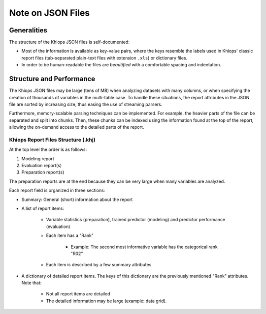 Note on JSON Files
==================

Generalities
------------

The structure of the Khiops JSON files is self-documented:

- Most of the information is available as key-value pairs, where the keys resemble the labels used
  in Khiops' classic report files (tab-separated plain-text files with extension ``.xls``) or
  dictionary files.
- In order to be human-readable the files are *beautified* with a comfortable spacing and
  indentation.

Structure and Performance
-------------------------

The Khiops JSON files may be large (tens of MB) when analyzing datasets with many columns, or when
specifying the creation of thousands of variables in the multi-table case. To handle these
situations, the report attributes in the JSON file are sorted by increasing size, thus easing the
use of streaming parsers.

Furthermore, memory-scalable parsing techniques can be implemented. For example, the heavier parts
of the file can be separated and split into chunks. Then, these chunks can be indexed using the
information found at the top of the report, allowing the on-demand access to the detailed parts of
the report.

Khiops Report Files Structure (.khj)
~~~~~~~~~~~~~~~~~~~~~~~~~~~~~~~~~~~~

At the top level the order is as follows:

#. Modeling report
#. Evaluation report(s)
#. Preparation report(s)

The preparation reports are at the end because they can be very large when many
variables are analyzed.

Each report field is organized in three sections:

- Summary: General (short) information about the report
- A list of report items:

    - Variable statistics (preparation), trained predictor (modeling) and predictor
      performance (evaluation)
    - Each item has a "Rank"

        - Example: The second most informative variable has the categorical rank "R02"

    - Each item is described by a few summary attributes

- A dictionary of detailed report items. The keys of this dictionary are the
  previously mentioned "Rank" attributes. Note that:

    - Not all report items are detailed
    - The detailed information may be large (example: data grid).
